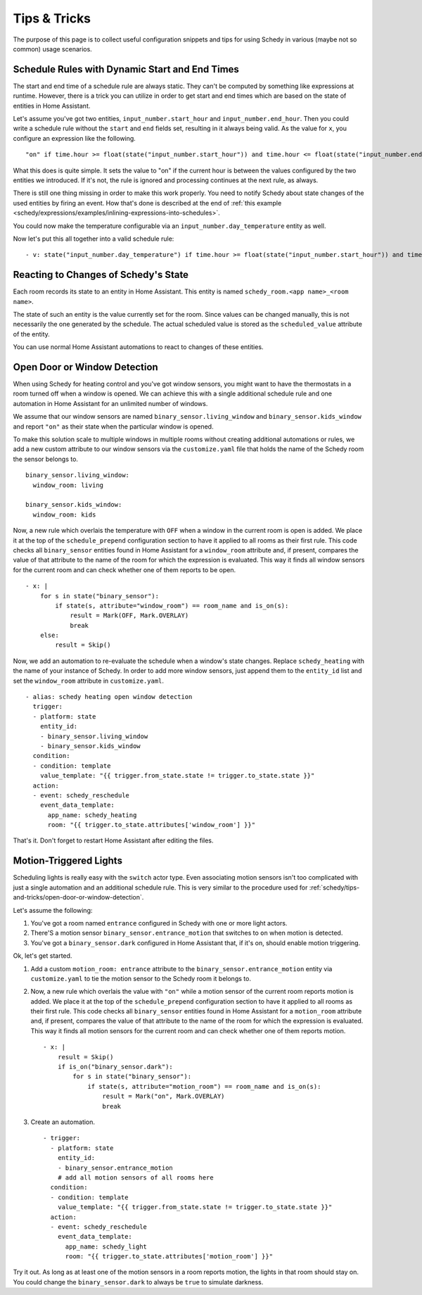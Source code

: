 Tips & Tricks
=============

The purpose of this page is to collect useful configuration snippets and
tips for using Schedy in various (maybe not so common) usage scenarios.


Schedule Rules with Dynamic Start and End Times
-----------------------------------------------

The start and end time of a schedule rule are always static. They can't
be computed by something like expressions at runtime. However, there is
a trick you can utilize in order to get start and end times which are
based on the state of entities in Home Assistant.

Let's assume you've got two entities, ``input_number.start_hour`` and
``input_number.end_hour``. Then you could write a schedule rule without
the ``start`` and ``end`` fields set, resulting in it always being valid.
As the value for ``x``, you configure an expression like the following.

::

    "on" if time.hour >= float(state("input_number.start_hour")) and time.hour <= float(state("input_number.end_hour")) else Skip()

What this does is quite simple. It sets the value to "on" if the
current hour is between the values configured by the two entities we
introduced. If it's not, the rule is ignored and processing continues
at the next rule, as always.

There is still one thing missing in order to make this work properly. You
need to notify Schedy about state changes of the used entities by firing
an event. How that's done is described at the end of :ref:`this example
<schedy/expressions/examples/inlining-expressions-into-schedules>`.

You could now make the temperature configurable via an
``input_number.day_temperature`` entity as well.

Now let's put this all together into a valid schedule rule:

::

    - v: state("input_number.day_temperature") if time.hour >= float(state("input_number.start_hour")) and time.hour <= float(state("input_number.end_hour")) else Skip()


Reacting to Changes of Schedy's State
-------------------------------------

Each room records its state to an entity in Home Assistant. This entity
is named ``schedy_room.<app name>_<room name>``.

The state of such an entity is the value currently set for the
room. Since values can be changed manually, this is not necessarily the
one generated by the schedule. The actual scheduled value is stored as
the ``scheduled_value`` attribute of the entity.

You can use normal Home Assistant automations to react to changes of
these entities.


.. _schedy/tips-and-tricks/open-door-or-window-detection:

Open Door or Window Detection
-----------------------------

When using Schedy for heating control and you've got window sensors, you
might want to have the thermostats in a room turned off when a window
is opened. We can achieve this with a single additional schedule rule
and one automation in Home Assistant for an unlimited number of windows.

We assume that our window sensors are named
``binary_sensor.living_window`` and ``binary_sensor.kids_window`` and
report ``"on"`` as their state when the particular window is opened.

To make this solution scale to multiple windows in multiple rooms without
creating additional automations or rules, we add a new custom attribute
to our window sensors via the ``customize.yaml`` file that holds the
name of the Schedy room the sensor belongs to.

::

    binary_sensor.living_window:
      window_room: living

    binary_sensor.kids_window:
      window_room: kids

Now, a new rule which overlais the temperature with ``OFF`` when a window
in the current room is open is added. We place it at the top of the
``schedule_prepend`` configuration section to have it applied to all
rooms as their first rule.
This code checks all ``binary_sensor`` entities found in Home Assistant
for a ``window_room`` attribute and, if present, compares the value
of that attribute to the name of the room for which the expression is
evaluated. This way it finds all window sensors for the current room
and can check whether one of them reports to be open.

::

    - x: |
        for s in state("binary_sensor"):
            if state(s, attribute="window_room") == room_name and is_on(s):
                result = Mark(OFF, Mark.OVERLAY)
                break
        else:
            result = Skip()

Now, we add an automation to re-evaluate the schedule when a window's
state changes. Replace ``schedy_heating`` with the name of your
instance of Schedy. In order to add more window sensors, just append
them to the ``entity_id`` list and set the ``window_room`` attribute in
``customize.yaml``.

::

    - alias: schedy heating open window detection
      trigger:
      - platform: state
        entity_id:
        - binary_sensor.living_window
        - binary_sensor.kids_window
      condition:
      - condition: template
        value_template: "{{ trigger.from_state.state != trigger.to_state.state }}"
      action:
      - event: schedy_reschedule
        event_data_template:
          app_name: schedy_heating
          room: "{{ trigger.to_state.attributes['window_room'] }}"

That's it. Don't forget to restart Home Assistant after editing the files.


Motion-Triggered Lights
-----------------------

Scheduling lights is really easy with the ``switch`` actor
type. Even associating motion sensors isn't too complicated
with just a single automation and an additional schedule
rule. This is very similar to the procedure used for
:ref:`schedy/tips-and-tricks/open-door-or-window-detection`.

Let's assume the following:

1. You've got a room named ``entrance`` configured in Schedy with one
   or more light actors.

2. There'S a motion sensor ``binary_sensor.entrance_motion`` that switches
   to ``on`` when motion is detected.

3. You've got a ``binary_sensor.dark`` configured in Home Assistant that,
   if it's on, should enable motion triggering.

Ok, let's get started.

1. Add a custom ``motion_room: entrance`` attribute to the
   ``binary_sensor.entrance_motion`` entity via ``customize.yaml``
   to tie the motion sensor to the Schedy room it belongs to.

2. Now, a new rule which overlais the value with ``"on"`` while a
   motion sensor of the current room reports motion is added. We place
   it at the top of the ``schedule_prepend`` configuration section to
   have it applied to all rooms as their first rule.
   This code checks all ``binary_sensor`` entities found in Home Assistant
   for a ``motion_room`` attribute and, if present, compares the value
   of that attribute to the name of the room for which the expression
   is evaluated. This way it finds all motion sensors for the current
   room and can check whether one of them reports motion.

   ::

       - x: |
           result = Skip()
           if is_on("binary_sensor.dark"):
               for s in state("binary_sensor"):
                   if state(s, attribute="motion_room") == room_name and is_on(s):
                       result = Mark("on", Mark.OVERLAY)
                       break

3. Create an automation.

   ::

       - trigger:
         - platform: state
           entity_id:
           - binary_sensor.entrance_motion
           # add all motion sensors of all rooms here
         condition:
         - condition: template
           value_template: "{{ trigger.from_state.state != trigger.to_state.state }}"
         action:
         - event: schedy_reschedule
           event_data_template:
             app_name: schedy_light
             room: "{{ trigger.to_state.attributes['motion_room'] }}"

Try it out. As long as at least one of the motion sensors in a room
reports motion, the lights in that room should stay on. You could change
the ``binary_sensor.dark`` to always be ``true`` to simulate darkness.
